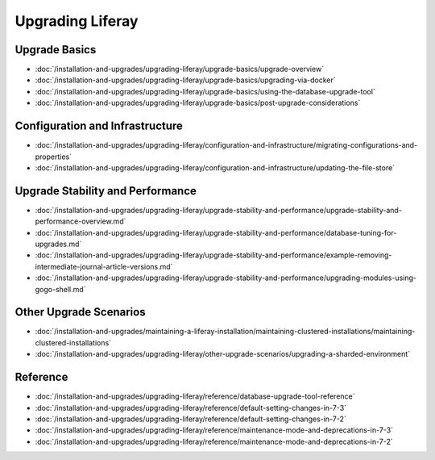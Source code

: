 Upgrading Liferay
=================

Upgrade Basics
--------------

-  :doc:`/installation-and-upgrades/upgrading-liferay/upgrade-basics/upgrade-overview`
-  :doc:`/installation-and-upgrades/upgrading-liferay/upgrade-basics/upgrading-via-docker`
-  :doc:`/installation-and-upgrades/upgrading-liferay/upgrade-basics/using-the-database-upgrade-tool`
-  :doc:`/installation-and-upgrades/upgrading-liferay/upgrade-basics/post-upgrade-considerations`

Configuration and Infrastructure
--------------------------------

-  :doc:`/installation-and-upgrades/upgrading-liferay/configuration-and-infrastructure/migrating-configurations-and-properties`
-  :doc:`/installation-and-upgrades/upgrading-liferay/configuration-and-infrastructure/updating-the-file-store`

Upgrade Stability and Performance
---------------------------------

-  :doc:`/installation-and-upgrades/upgrading-liferay/upgrade-stability-and-performance/upgrade-stability-and-performance-overview.md`
-  :doc:`/installation-and-upgrades/upgrading-liferay/upgrade-stability-and-performance/database-tuning-for-upgrades.md`
-  :doc:`/installation-and-upgrades/upgrading-liferay/upgrade-stability-and-performance/example-removing-intermediate-journal-article-versions.md`
-  :doc:`/installation-and-upgrades/upgrading-liferay/upgrade-stability-and-performance/upgrading-modules-using-gogo-shell.md`

Other Upgrade Scenarios
-----------------------

-  :doc:`/installation-and-upgrades/maintaining-a-liferay-installation/maintaining-clustered-installations/maintaining-clustered-installations`
-  :doc:`/installation-and-upgrades/upgrading-liferay/other-upgrade-scenarios/upgrading-a-sharded-environment`

Reference
---------

-  :doc:`/installation-and-upgrades/upgrading-liferay/reference/database-upgrade-tool-reference`
-  :doc:`/installation-and-upgrades/upgrading-liferay/reference/default-setting-changes-in-7-3`
-  :doc:`/installation-and-upgrades/upgrading-liferay/reference/default-setting-changes-in-7-2`
-  :doc:`/installation-and-upgrades/upgrading-liferay/reference/maintenance-mode-and-deprecations-in-7-3`
-  :doc:`/installation-and-upgrades/upgrading-liferay/reference/maintenance-mode-and-deprecations-in-7-2`